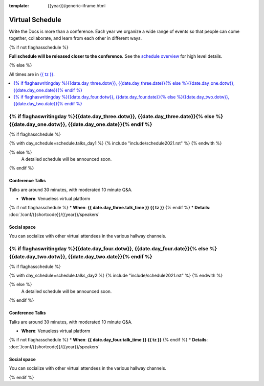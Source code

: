 :template: {{year}}/generic-iframe.html

Virtual Schedule
================

Write the Docs is more than a conference.
Each year we organize a wide range of events so that people can come together, collaborate, and learn from each other in different ways.

{% if not flaghasschedule %}

**Full schedule will be released closer to the conference.** See the `schedule overview </conf/{{shortcode}}/{{year}}/#schedule-overview>`_ for high level details.

{% else %}

All times are in `{{ tz }} <https://time.is/{{ tz }}>`_.


.. contents::
    :local:
    :depth: 1
    :backlinks: none

.. raw:: html

   <hr>

{% if flaghaswritingday %}{{date.day_three.dotw}}, {{date.day_three.date}}{% else %}{{date.day_one.dotw}}, {{date.day_one.date}}{% endif %}
-----------------------------------------

.. raw:: html

   {% if flaghaswritingday %}{{date.day_three.summary}}{% else %}{{date.day_one.summary}}{% endif %}

{% if flaghasschedule %}

{% with day_schedule=schedule.talks_day1 %}
{% include "include/schedule2021.rst" %}
{% endwith %}

{% else %}
    A detailed schedule will be announced soon.
{% endif %}

Conference Talks
~~~~~~~~~~~~~~~~

Talks are around 30 minutes, with moderated 10 minute Q&A.

* **Where**: Venueless virtual platform
{% if not flaghasschedule %}
* **When**: **{{ date.day_three.talk_time }} {{ tz }}**
{% endif %}
* **Details**: :doc:`/conf/{{shortcode}}/{{year}}/speakers`

Social space
~~~~~~~~~~~~

You can socialize with other virtual attendees in the various hallway channels.

{% if flaghaswritingday %}{{date.day_four.dotw}}, {{date.day_four.date}}{% else %}{{date.day_two.dotw}}, {{date.day_two.date}}{% endif %}
-----------------------------------------

.. raw:: html

   {% if flaghaswritingday %}{{date.day_four.summary}}{% else %}{{date.day_two.summary}}{% endif %}

{% if flaghasschedule %}

{% with day_schedule=schedule.talks_day2 %}
{% include "include/schedule2021.rst" %}
{% endwith %}

{% else %}
  A detailed schedule will be announced soon.
{% endif %}

Conference Talks
~~~~~~~~~~~~~~~~

Talks are around 30 minutes, with moderated 10 minute Q&A.

* **Where**: Venueless virtual platform
{% if not flaghasschedule %}
* **When**: **{{ date.day_four.talk_time }} {{ tz }}**
{% endif %}
* **Details**: :doc:`/conf/{{shortcode}}/{{year}}/speakers`

Social space
~~~~~~~~~~~~

You can socialize with other virtual attendees in the various hallway channels.

{% endif %}
